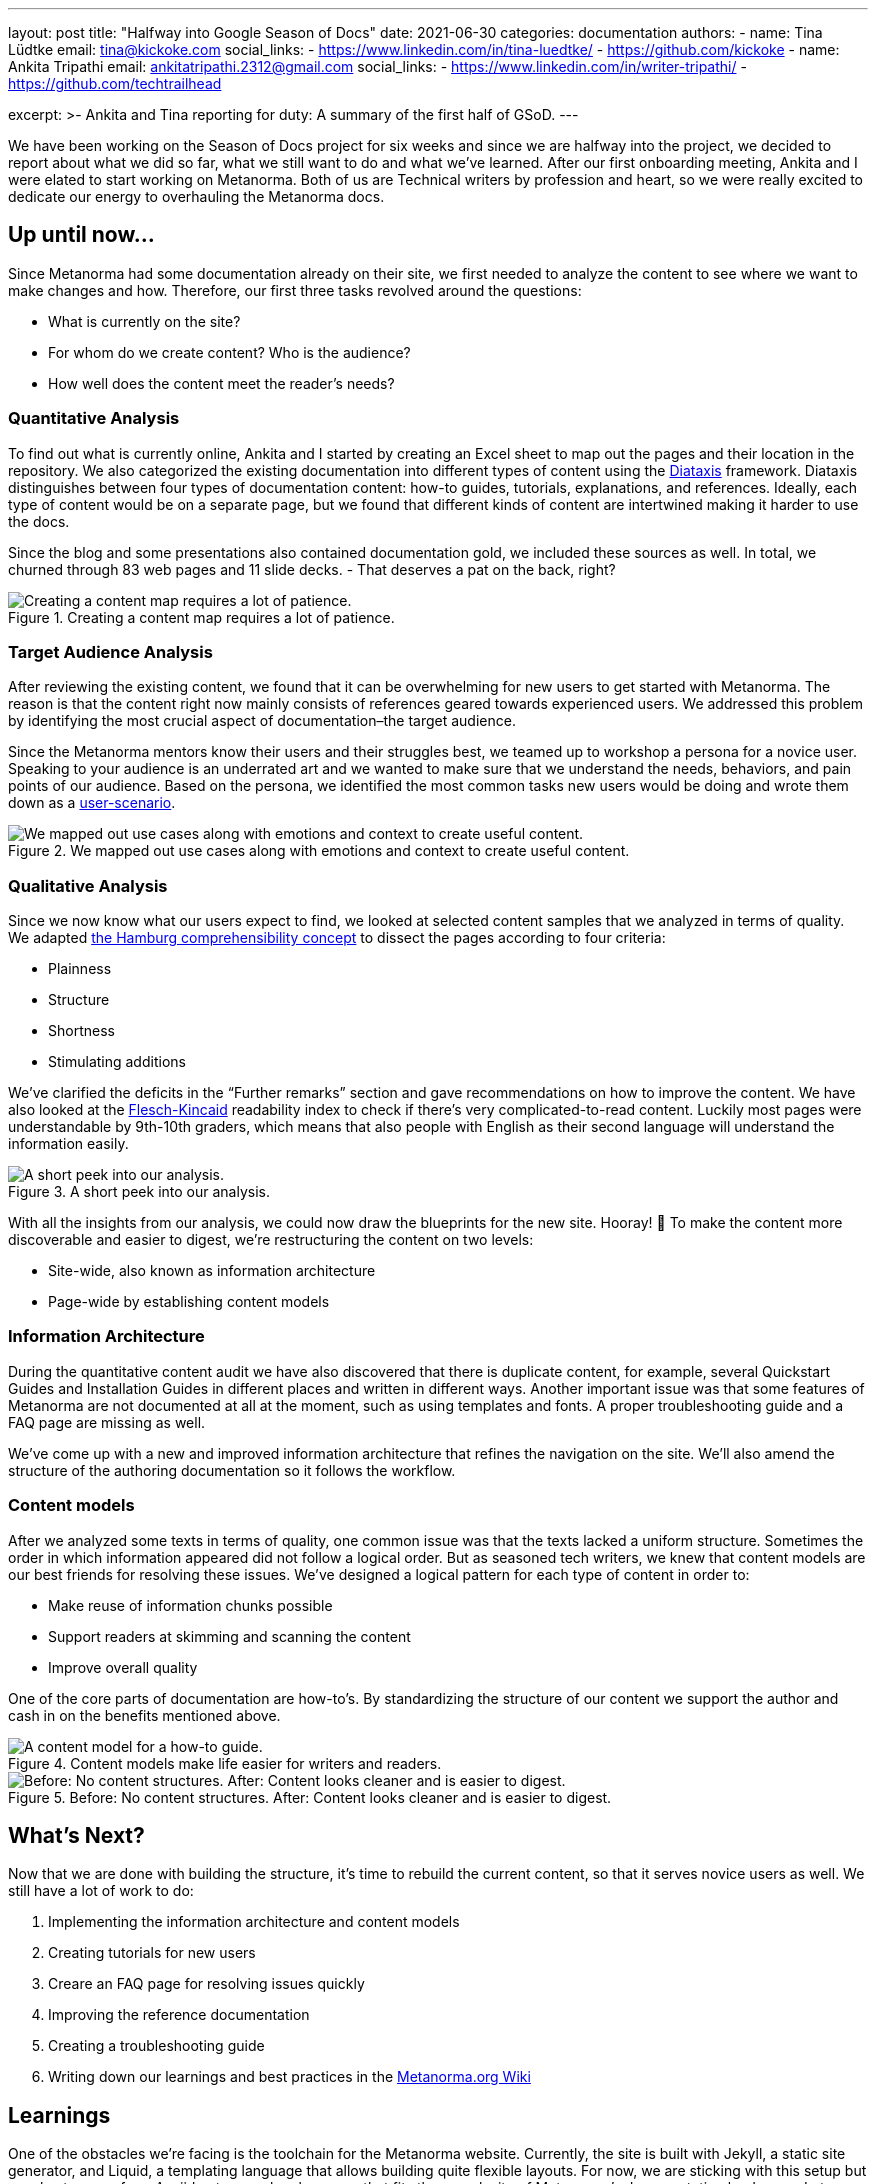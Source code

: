 ---
layout: post
title: "Halfway into Google Season of Docs"
date: 2021-06-30
categories: documentation
authors:
  -
    name: Tina Lüdtke
    email: tina@kickoke.com
    social_links:
      - https://www.linkedin.com/in/tina-luedtke/
      - https://github.com/kickoke
  -
    name: Ankita Tripathi
    email: ankitatripathi.2312@gmail.com
    social_links:
      - https://www.linkedin.com/in/writer-tripathi/
      - https://github.com/techtrailhead

excerpt: >-
    Ankita and Tina reporting for duty: A summary of the first half of GSoD.
---

We have been working on the Season of Docs project for six weeks and since we are halfway into the project, we decided to report about what we did so far, what we still want to do and what we've learned.
After our first onboarding meeting, Ankita and I were elated to start working on Metanorma. Both of us are Technical writers by profession and heart, so we were really excited to dedicate our energy to overhauling the Metanorma docs.

== Up until now...

Since  Metanorma had some documentation already on their site, we first needed to analyze the content to see where we want to make changes and how. Therefore, our first three tasks revolved around the questions:

* What is currently on the site?
* For whom do we create content? Who is the audience?
* How well does the content meet the reader's needs?

=== Quantitative Analysis

To find out what is currently online, Ankita and I started by creating an Excel sheet to map out the pages and their location in the repository. We also categorized the existing documentation into different types of content using the https://diataxis.fr/introduction/[Diataxis] framework.
Diataxis distinguishes between four types of documentation content: how-to guides, tutorials, explanations, and references. Ideally, each type of content would be on a separate page, but we found that different kinds of content are intertwined making it harder to use the docs.

Since the blog and some presentations also contained documentation gold, we included these sources as well. In total, we churned through 83 web pages and 11 slide decks. - That deserves a pat on the back, right?

.Creating a content map requires a lot of patience.
image::/assets/blog/2021-06-30_content_audit.png[Creating a content map requires a lot of patience.]


=== Target Audience Analysis

After reviewing the existing content, we found that it can be overwhelming for new users to get started with Metanorma. The reason is that the content right now mainly consists of references geared towards experienced users.
We addressed this problem by identifying the most crucial aspect of documentation–the target audience.

Since the Metanorma mentors know their users and their struggles best, we teamed up to workshop a persona for a novice user. Speaking to your audience is an underrated art and we wanted to make sure that we understand the needs, behaviors, and pain points of our audience. Based on the persona, we identified the most common tasks new users would be doing and wrote them down as a https://www.braintraffic.com/articles/know-your-context[user-scenario].

.We mapped out use cases along with emotions and context to create useful content.
image::/assets/blog/2021-06-30_user_scenario.png[We mapped out use cases along with emotions and context to create useful content.]

=== Qualitative Analysis

Since we now know what our users expect to find, we looked at selected content samples that we analyzed in terms of quality. We adapted https://www.technical-writing-training-and-certification.com/assess-and-learn/learning-nugget/the-hamburg-comprehensibility-concept/[the Hamburg comprehensibility concept] to dissect the pages according to four criteria:

* Plainness
* Structure
* Shortness
* Stimulating additions

We've clarified the deficits in the “Further remarks” section and gave recommendations on how to improve the content. We have also looked at the https://readable.com/blog/the-flesch-reading-ease-and-flesch-kincaid-grade-level/[Flesch-Kincaid] readability index to check if there's very complicated-to-read content. Luckily most pages were understandable by 9th-10th graders, which means that also people with English as their second language will understand the information easily.

.A short peek into our analysis.
image::/assets/blog/2021-06-30-quality.png[A short peek into our analysis.]

With all the insights from our analysis, we could now draw the blueprints for the new site. Hooray! 🎉
To make the content more discoverable and easier to digest, we're restructuring the content on two levels:

* Site-wide, also known as information architecture
* Page-wide by establishing content models

=== Information Architecture

During the quantitative content audit we have also discovered that there is duplicate content, for example, several Quickstart Guides and Installation Guides in different places and written in different ways.
Another important issue was that some features of Metanorma are not documented at all at the moment, such as using templates and fonts. A proper troubleshooting guide and a FAQ page are missing as well.

We've come up with a new and improved information architecture that refines the navigation on the site. We'll also amend the structure of the authoring documentation so it follows the workflow.

=== Content models

After we analyzed some texts in terms of quality, one common issue was that the texts lacked a uniform structure. Sometimes the order in which information appeared did not follow a logical order. But as seasoned tech writers, we knew that content models are our best friends for resolving these issues.
We've designed a logical pattern for each type of content in order to:

* Make reuse of information chunks possible
* Support readers at skimming and scanning the content
* Improve overall quality

One of the core parts of documentation are how-to's. By standardizing the structure of our content we support the author and cash in on the benefits mentioned above.

.Content models make life easier for writers and readers.
image::/assets/blog/2021-06-30-content_model.jpg[A content model for a how-to guide.]

.Before: No content structures. After: Content looks cleaner and is easier to digest.
image::/assets/blog/2021-06-30_before_after.png[Before: No content structures. After: Content looks cleaner and is easier to digest.]


== What's Next?

Now that we are done with building the structure, it's time to rebuild the current content, so that it serves novice users as well. We still have a lot of work to do:

. Implementing the information architecture and content models
. Creating tutorials for new users
. Creare an FAQ page for resolving issues quickly
. Improving the reference documentation
. Creating a troubleshooting guide
. Writing down our learnings and best practices in the https://github.com/metanorma/metanorma.org/wiki[Metanorma.org Wiki]

== Learnings

One of the obstacles we're facing is the toolchain for the Metanorma website.
Currently, the site is built with Jekyll, a static site generator, and Liquid, a templating language that allows building quite flexible layouts. For now, we are sticking with this setup but we plan to move from Asciidoc to a markup language that fits the complexity of Metanorma's documentation landscape. In turn, we'll also look at different CMSs and site generators to allow for easy reuse.

It would be too soon to say that we've loved every inch of this project yet. But so far we did love every minute of collaborating, brainstorming, and structuring–everything is just worth every ounce we are putting in.

The next post will discuss our completion. We can't wait to get the entire remodeled site up and running!

